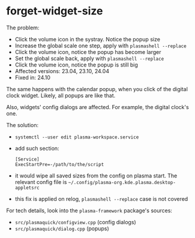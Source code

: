 * forget-widget-size

The problem:

- Click the volume icon in the systray. Notice the popup size
- Increase the global scale one step, apply with =plasmashell --replace=
- Click the volume icon, notice the popup has become larger
- Set the global scale back, apply with =plasmashell --replace=
- Click the volume icon, notice the popup is still big
- Affected versions: 23.04, 23.10, 24.04
- Fixed in: 24.10

The same happens with the calendar popup, when you click of the digital clock
widget. Likely, all popups are like that.

Also, widgets' config dialogs are affected. For example, the digital clock's
one.

The solution:

- =systemctl --user edit plasma-workspace.service=
- add such section:

 #+begin_example
   [Service]
   ExecStartPre=-/path/to/the/script
 #+end_example

- it would wipe all saved sizes from the config on plasma start. The relevant
  config file is =~/.config/plasma-org.kde.plasma.desktop-appletsrc=
- this fix is applied on relog, =plasmashell --replace= case is not covered

For tech details, look into the =plasma-framework= package's sources:
- =src/plasmaquick/configview.cpp= (config dialogs)
- =src/plasmaquick/dialog.cpp= (popups)
